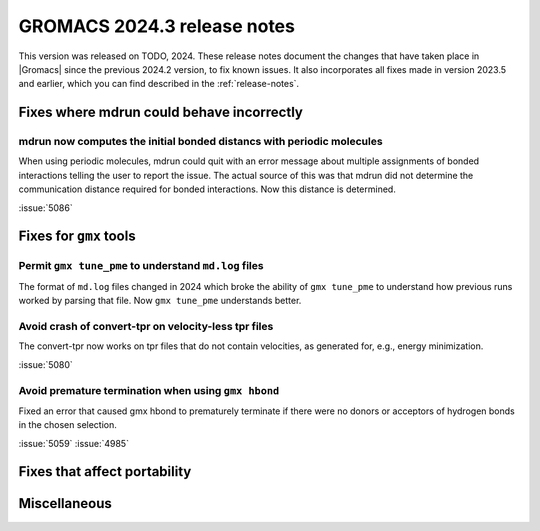 GROMACS 2024.3 release notes
----------------------------

This version was released on TODO, 2024. These release notes
document the changes that have taken place in |Gromacs| since the
previous 2024.2 version, to fix known issues. It also incorporates all
fixes made in version 2023.5 and earlier, which you can find described
in the :ref:`release-notes`.

.. Note to developers!
   Please use """"""" to underline the individual entries for fixed issues in the subfolders,
   otherwise the formatting on the webpage is messed up.
   Also, please use the syntax :issue:`number` to reference issues on GitLab, without
   a space between the colon and number!

Fixes where mdrun could behave incorrectly
^^^^^^^^^^^^^^^^^^^^^^^^^^^^^^^^^^^^^^^^^^

mdrun now computes the initial bonded distancs with periodic molecules
""""""""""""""""""""""""""""""""""""""""""""""""""""""""""""""""""""""

When using periodic molecules, mdrun could quit with an error message
about multiple assignments of bonded interactions telling the user to
report the issue. The actual source of this was that mdrun did not
determine the communication distance required for bonded interactions.
Now this distance is determined.

:issue:`5086`

Fixes for ``gmx`` tools
^^^^^^^^^^^^^^^^^^^^^^^

Permit ``gmx tune_pme`` to understand ``md.log`` files
""""""""""""""""""""""""""""""""""""""""""""""""""""""

The format of ``md.log`` files changed in 2024 which broke the ability of
``gmx tune_pme`` to understand how previous runs worked by parsing that
file. Now ``gmx tune_pme`` understands better.

Avoid crash of convert-tpr on velocity-less tpr files 
"""""""""""""""""""""""""""""""""""""""""""""""""""""""

The convert-tpr now works on tpr files that do not contain velocities,
as generated for, e.g., energy minimization.

:issue:`5080`

Avoid premature termination when using ``gmx hbond``
""""""""""""""""""""""""""""""""""""""""""""""""""""

Fixed an error that caused gmx hbond to prematurely terminate if there were no donors or acceptors of hydrogen bonds in the chosen selection.

:issue:`5059`
:issue:`4985`


Fixes that affect portability
^^^^^^^^^^^^^^^^^^^^^^^^^^^^^

Miscellaneous
^^^^^^^^^^^^^
